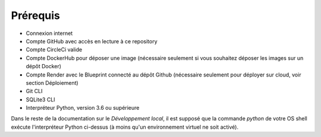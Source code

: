 Prérequis
=========

- Connexion internet
- Compte GitHub avec accès en lecture à ce repository
- Compte CircleCi valide
- Compte DockerHub pour déposer une image (nécessaire seulement si vous souhaitez déposer les images sur un dépôt Docker)
- Compte Render avec le Blueprint connecté au dépôt Github (nécessaire seulement pour déployer sur cloud, voir section Déploiement)
- Git CLI
- SQLite3 CLI
- Interpréteur Python, version 3.6 ou supérieure

Dans le reste de la documentation sur le `Développement local`, il est supposé que la commande `python` de votre OS shell exécute l'interpréteur Python ci-dessus (à moins qu'un environnement virtuel ne soit activé).